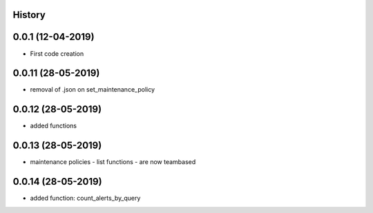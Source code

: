 .. :changelog:

History
-------

0.0.1 (12-04-2019)
---------------------

* First code creation


0.0.11 (28-05-2019)
-------------------

* removal of .json on set_maintenance_policy


0.0.12 (28-05-2019)
-------------------

* added functions


0.0.13 (28-05-2019)
-------------------

* maintenance policies - list functions - are now teambased


0.0.14 (28-05-2019)
-------------------

* added function: count_alerts_by_query
